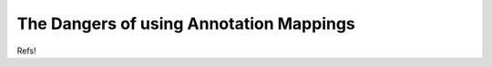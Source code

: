 ========================================
The Dangers of using Annotation Mappings
========================================

Refs!

